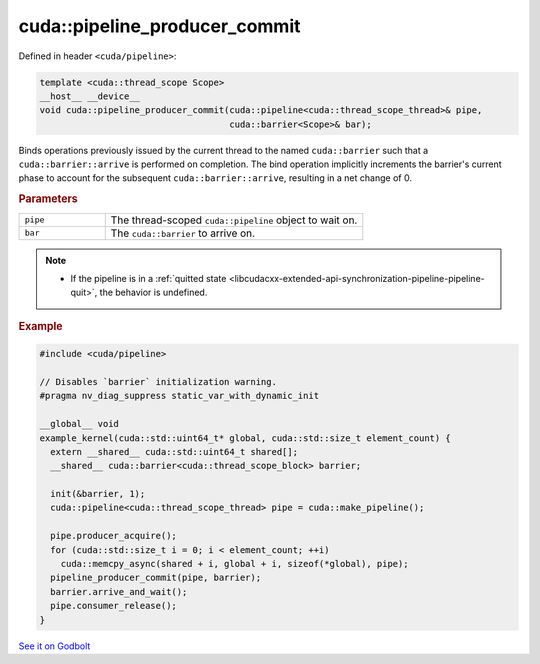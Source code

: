 .. _libcudacxx-extended-api-synchronization-pipeline-pipeline-pipeline-producer-commit:

cuda::pipeline_producer_commit
==================================

Defined in header ``<cuda/pipeline>``:

.. code-block:: cuda

   template <cuda::thread_scope Scope>
   __host__ __device__
   void cuda::pipeline_producer_commit(cuda::pipeline<cuda::thread_scope_thread>& pipe,
                                       cuda::barrier<Scope>& bar);

Binds operations previously issued by the current thread to the named ``cuda::barrier`` such that a
``cuda::barrier::arrive`` is performed on completion. The bind operation implicitly increments the barrier's
current phase to account for the subsequent ``cuda::barrier::arrive``, resulting in a net change of 0.

.. rubric:: Parameters

.. list-table::
   :widths: 25 75
   :header-rows: 0

   * - ``pipe``
     - The thread-scoped ``cuda::pipeline`` object to wait on.
   * - ``bar``
     - The ``cuda::barrier`` to arrive on.

.. note::

   - If the pipeline is in a :ref:`quitted state <libcudacxx-extended-api-synchronization-pipeline-pipeline-quit>`,
     the behavior is undefined.

.. rubric:: Example

.. code-block:: cuda

   #include <cuda/pipeline>

   // Disables `barrier` initialization warning.
   #pragma nv_diag_suppress static_var_with_dynamic_init

   __global__ void
   example_kernel(cuda::std::uint64_t* global, cuda::std::size_t element_count) {
     extern __shared__ cuda::std::uint64_t shared[];
     __shared__ cuda::barrier<cuda::thread_scope_block> barrier;

     init(&barrier, 1);
     cuda::pipeline<cuda::thread_scope_thread> pipe = cuda::make_pipeline();

     pipe.producer_acquire();
     for (cuda::std::size_t i = 0; i < element_count; ++i)
       cuda::memcpy_async(shared + i, global + i, sizeof(*global), pipe);
     pipeline_producer_commit(pipe, barrier);
     barrier.arrive_and_wait();
     pipe.consumer_release();
   }

`See it on Godbolt <https://godbolt.org/z/sGzKe9obf>`_
